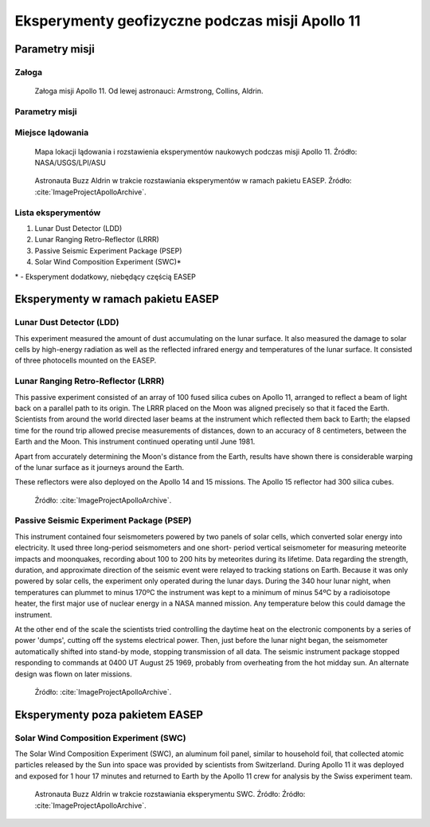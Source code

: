 ************************************************
Eksperymenty geofizyczne podczas misji Apollo 11
************************************************


Parametry misji
===============

Załoga
------
.. csv-table:: Lista członków załogi głównej i zapasowej dla misji Apollo 11.
    :file: data/apollo11-crew.csv
    :header-rows: 1

.. figure:: img/apollo11-crew.jpg
    :name: figure-alsep-apollo11-crew

    Załoga misji Apollo 11. Od lewej astronauci: Armstrong, Collins, Aldrin.

Parametry misji
---------------
.. csv-table:: Wybrane informacje dotyczące parametrów misji Apollo 11.
    :stub-columns: 1
    :file: data/apollo11-info.csv

.. csv-table:: Harmonogram spacerów kosmicznych na powierzchni księżyca podczas misji Apollo 11.
    :file: data/apollo11-eva.csv
    :header-rows: 1

.. csv-table:: Obszary geograficzne na Ziemi wykorzystane podczas przeszkolenia geologicznego astronautów do misji Apollo 11.
    :file: data/apollo11-training.csv
    :header-rows: 1


Miejsce lądowania
-----------------
.. figure:: img/apollo11-map.png
    :name: figure-alsep-apollo11-map

    Mapa lokacji lądowania i rozstawienia eksperymentów naukowych podczas misji Apollo 11. Źródło: NASA/USGS/LPI/ASU

.. figure:: img/apollo11-setup.jpg
    :name: figure-alsep-apollo11-setup

    Astronauta Buzz Aldrin w trakcie rozstawiania eksperymentów w ramach pakietu EASEP. Źródło: :cite:`ImageProjectApolloArchive`.


Lista eksperymentów
-------------------
#. Lunar Dust Detector (LDD)
#. Lunar Ranging Retro-Reflector (LRRR)
#. Passive Seismic Experiment Package (PSEP)
#. Solar Wind Composition Experiment (SWC)*

\* - Eksperyment dodatkowy, niebędący częścią EASEP


Eksperymenty w ramach pakietu EASEP
===================================

Lunar Dust Detector (LDD)
-------------------------
This experiment measured the amount of dust accumulating on the lunar surface. It also measured the damage to solar cells by high-energy radiation as well as the reflected infrared energy and temperatures of the lunar surface. It consisted of three photocells mounted on the EASEP.

Lunar Ranging Retro-Reflector (LRRR)
------------------------------------
This passive experiment consisted of an array of 100 fused silica cubes on Apollo 11, arranged to reflect a beam of light back on a parallel path to its origin. The LRRR placed on the Moon was aligned precisely so that it faced the Earth. Scientists from around the world directed laser beams at the instrument which reflected them back to Earth; the elapsed time for the round trip allowed precise measurements of distances, down to an accuracy of 8 centimeters, between the Earth and the Moon. This instrument continued operating until June 1981.

Apart from accurately determining the Moon's distance from the Earth, results have shown there is considerable warping of the lunar surface as it journeys around the Earth.

These reflectors were also deployed on the Apollo 14 and 15 missions.  The Apollo 15 reflector had 300 silica cubes.

.. figure:: img/apollo11-LRRR.jpg
    :name: figure-alsep-apollo11-LRRR

    Źródło: :cite:`ImageProjectApolloArchive`.

.. todo:: podpis dla Figure

Passive Seismic Experiment Package (PSEP)
-----------------------------------------
This instrument contained four seismometers powered by two panels of solar cells, which converted solar energy into electricity. It used three long-period seismometers and one short- period vertical seismometer for measuring meteorite impacts and moonquakes, recording about 100 to 200 hits by meteorites during its lifetime. Data regarding the strength, duration, and approximate direction of the seismic event were relayed to tracking stations on Earth. Because it was only powered by solar cells, the experiment only operated during the lunar days. During the 340 hour lunar night, when temperatures can plummet to minus 170ºC the instrument was kept to a minimum of minus 54ºC by a radioisotope heater, the first major use of nuclear energy in a NASA manned mission. Any temperature below this could damage the instrument.

At the other end of the scale the scientists tried controlling the daytime heat on the electronic components by a series of power 'dumps', cutting off the systems electrical power. Then, just before the lunar night began, the seismometer automatically shifted into stand-by mode, stopping transmission of all data. The seismic instrument package stopped responding to commands at 0400 UT August 25 1969, probably from overheating from the hot midday sun. An alternate design was flown on later missions.

.. figure:: img/apollo11-PSEP.jpg
    :name: figure-alsep-apollo11-PSEP

    Źródło: :cite:`ImageProjectApolloArchive`.

.. todo:: podpis dla Figure


Eksperymenty poza pakietem EASEP
================================

Solar Wind Composition Experiment (SWC)
---------------------------------------
The Solar Wind Composition Experiment (SWC), an aluminum foil panel, similar to household foil, that collected atomic particles released by the Sun into space was provided by scientists from Switzerland. During Apollo 11 it was deployed and exposed for 1 hour 17 minutes and returned to Earth by the Apollo 11 crew for analysis by the Swiss experiment team.

.. figure:: img/apollo11-SWC.jpg
    :name: figure-alsep-apollo11-SWC

    Astronauta Buzz Aldrin w trakcie rozstawiania eksperymentu SWC. Źródło: Źródło: :cite:`ImageProjectApolloArchive`.
